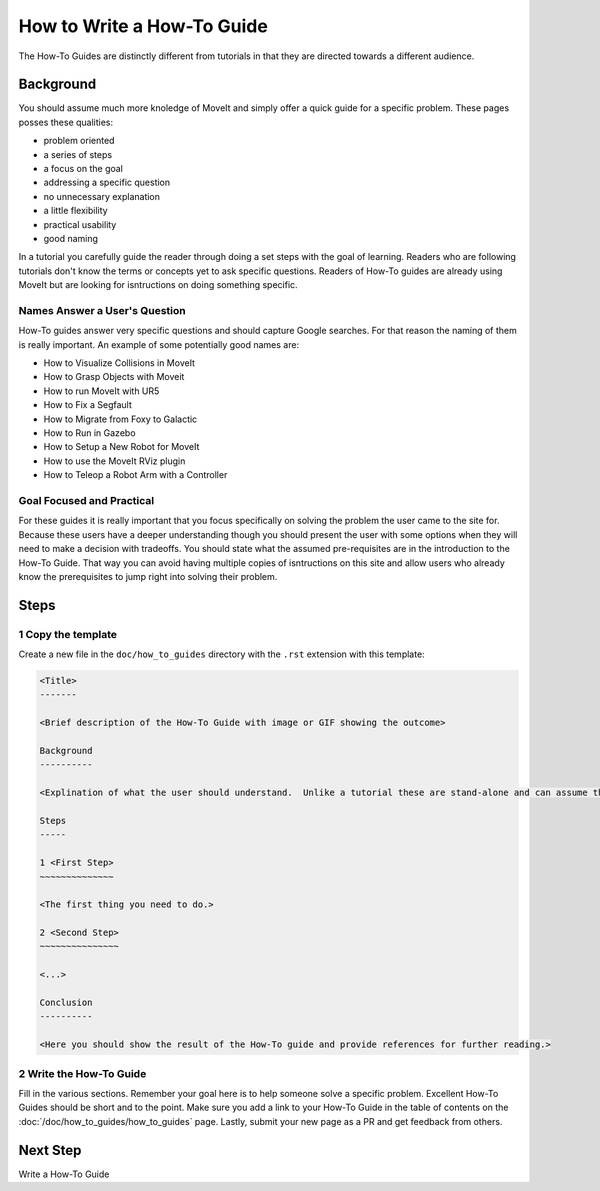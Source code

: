 How to Write a How-To Guide
===========================

The How-To Guides are distinctly different from tutorials in that they are directed towards a different audience.

Background
----------

You should assume much more knoledge of MoveIt and simply offer a quick guide for a specific problem.
These pages posses these qualities:

* problem oriented
* a series of steps
* a focus on the goal
* addressing a specific question
* no unnecessary explanation
* a little flexibility
* practical usability
* good naming

In a tutorial you carefully guide the reader through doing a set steps with the goal of learning.
Readers who are following tutorials don't know the terms or concepts yet to ask specific questions.
Readers of How-To guides are already using MoveIt but are looking for isntructions on doing something specific.

Names Answer a User's Question
~~~~~~~~~~~~~~~~~~~~~~~~~~~~~~

How-To guides answer very specific questions and should capture Google searches.
For that reason the naming of them is really important.
An example of some potentially good names are:

* How to Visualize Collisions in MoveIt
* How to Grasp Objects with Moveit
* How to run MoveIt with UR5
* How to Fix a Segfault
* How to Migrate from Foxy to Galactic
* How to Run in Gazebo
* How to Setup a New Robot for MoveIt
* How to use the MoveIt RViz plugin
* How to Teleop a Robot Arm with a Controller

Goal Focused and Practical
~~~~~~~~~~~~~~~~~~~~~~~~~~

For these guides it is really important that you focus specifically on solving the problem the user came to the site for.
Because these users have a deeper understanding though you should present the user with some options when they will need to make a decision with tradeoffs.
You should state what the assumed pre-requisites are in the introduction to the How-To Guide.
That way you can avoid having multiple copies of isntructions on this site and allow users who already know the prerequisites to jump right into solving their problem.

Steps
-----

1 Copy the template
~~~~~~~~~~~~~~~~~~~

Create a new file in the ``doc/how_to_guides`` directory with the ``.rst`` extension with this template:

.. code-block::

  <Title>
  -------

  <Brief description of the How-To Guide with image or GIF showing the outcome>

  Background
  ----------

  <Explination of what the user should understand.  Unlike a tutorial these are stand-alone and can assume the user has much more background.>

  Steps
  -----

  1 <First Step>
  ~~~~~~~~~~~~~~

  <The first thing you need to do.>

  2 <Second Step>
  ~~~~~~~~~~~~~~~

  <...>

  Conclusion
  ----------

  <Here you should show the result of the How-To guide and provide references for further reading.>

2 Write the How-To Guide
~~~~~~~~~~~~~~~~~~~~~~~~

Fill in the various sections.
Remember your goal here is to help someone solve a specific problem.
Excellent How-To Guides should be short and to the point.
Make sure you add a link to your How-To Guide in the table of contents on the :doc:`/doc/how_to_guides/how_to_guides` page.
Lastly, submit your new page as a PR and get feedback from others.

Next Step
---------

Write a How-To Guide
